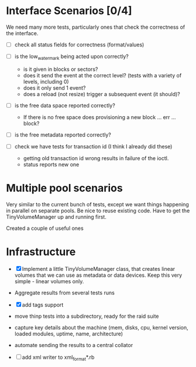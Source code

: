 * Interface Scenarios [0/4]
  
We need many more tests, particularly ones that check the correctness
of the interface.

  - [ ] check all status fields for correctness (format/values)

  - [ ] is the low_water_mark being acted upon correctly?
    - is it given in blocks or sectors?
    - does it send the event at the correct level?  (tests with a variety of levels, including 0)
    - does it only send 1 event?
    - does a reload (not resize) trigger a subsequent event (it should)?
  
  - [ ] is the free data space reported correctly?
    - If there is no free space does provisioning a new block ... err ... block?
  
  - [ ] is the free metadata reported correctly?

  - [ ] check we have tests for transaction id (I think I already did these)
    - getting old transaction id wrong results in failure of the ioctl.
    - status reports new one

* Multiple pool scenarios

Very similar to the current bunch of tests, except we want things
happening in parallel on separate pools.  Be nice to reuse existing
code.  Have to get the TinyVolumeManager up and running first.

Created a couple of useful ones

* Infrastructure

  - [X] Implement a little TinyVolumeManager class, that creates
    linear volumes that we can use as metadata or data devices.  Keep
    this very simple - linear volumes only.

  - Aggregate results from several tests runs

  - [X] add tags support

  - move thinp tests into a subdirectory, ready for the raid suite

  - capture key details about the machine (mem, disks, cpu, kernel
    version, loaded modules, uptime, name, architecture)

  - automate sending the results to a central collator

  - [ ] add xml writer to xml_format*.rb
